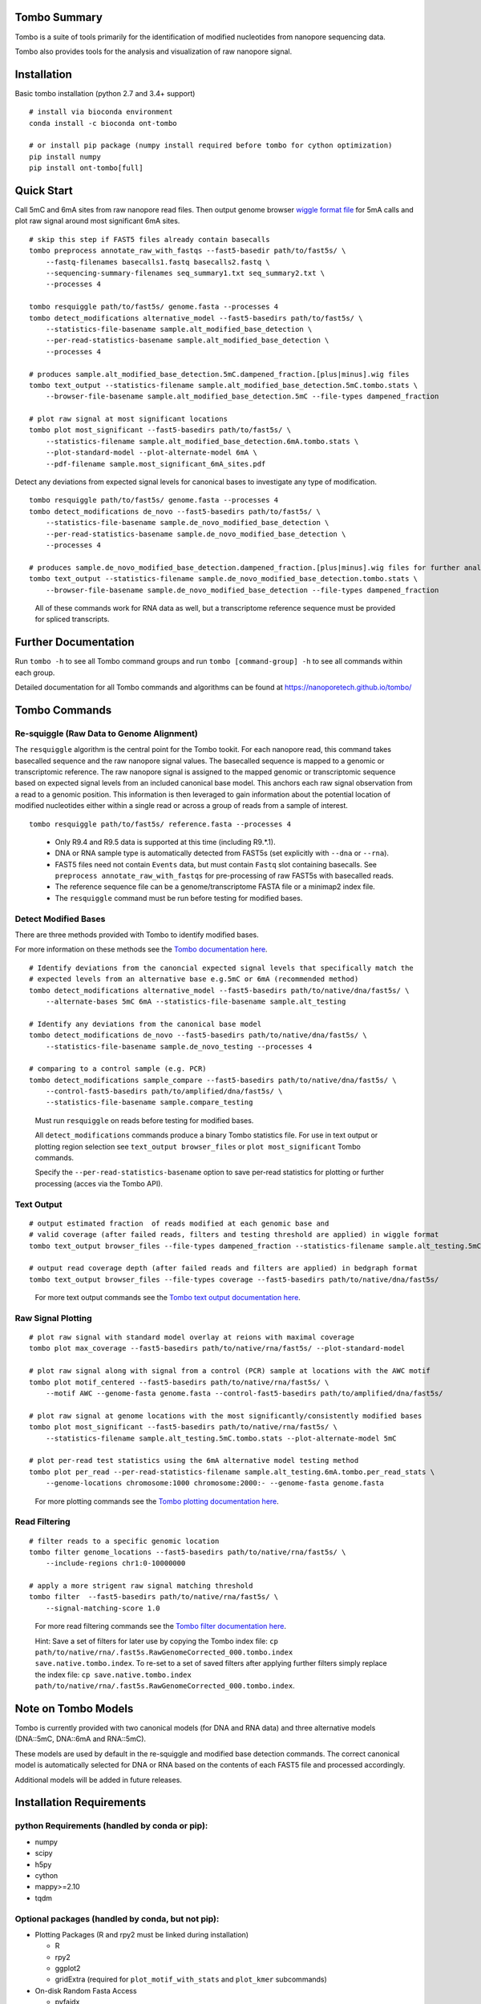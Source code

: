=============
Tombo Summary
=============

|travis_badge|

.. |travis_badge| image:: https://travis-ci.org/nanoporetech/tombo.svg?branch=master
    :target: https://travis-ci.org/nanoporetech/tombo

Tombo is a suite of tools primarily for the identification of modified nucleotides from nanopore sequencing data.

Tombo also provides tools for the analysis and visualization of raw nanopore signal.

============
Installation
============

|bioconda_badge| |pypi_badge|

.. |bioconda_badge| image:: https://img.shields.io/badge/install%20with-bioconda-brightgreen.svg?style=flat-square
    :target: http://bioconda.github.io/recipes/ont-tombo/README.html

.. |pypi_badge| image:: https://badge.fury.io/py/ont-tombo.svg
    :target: https://pypi.org/project/ont-tombo/

Basic tombo installation (python 2.7 and 3.4+ support)

::

    # install via bioconda environment
    conda install -c bioconda ont-tombo

    # or install pip package (numpy install required before tombo for cython optimization)
    pip install numpy
    pip install ont-tombo[full]

===========
Quick Start
===========

Call 5mC and 6mA sites from raw nanopore read files. Then output genome browser `wiggle format file <https://genome.ucsc.edu/goldenpath/help/wiggle.html>`_ for 5mA calls and plot raw signal around most significant 6mA sites.

::

   # skip this step if FAST5 files already contain basecalls
   tombo preprocess annotate_raw_with_fastqs --fast5-basedir path/to/fast5s/ \
       --fastq-filenames basecalls1.fastq basecalls2.fastq \
       --sequencing-summary-filenames seq_summary1.txt seq_summary2.txt \
       --processes 4
   
   tombo resquiggle path/to/fast5s/ genome.fasta --processes 4
   tombo detect_modifications alternative_model --fast5-basedirs path/to/fast5s/ \
       --statistics-file-basename sample.alt_modified_base_detection \
       --per-read-statistics-basename sample.alt_modified_base_detection \
       --processes 4
   
   # produces sample.alt_modified_base_detection.5mC.dampened_fraction.[plus|minus].wig files
   tombo text_output --statistics-filename sample.alt_modified_base_detection.5mC.tombo.stats \
       --browser-file-basename sample.alt_modified_base_detection.5mC --file-types dampened_fraction
   
   # plot raw signal at most significant locations
   tombo plot most_significant --fast5-basedirs path/to/fast5s/ \
       --statistics-filename sample.alt_modified_base_detection.6mA.tombo.stats \
       --plot-standard-model --plot-alternate-model 6mA \
       --pdf-filename sample.most_significant_6mA_sites.pdf

Detect any deviations from expected signal levels for canonical bases to investigate any type of modification.

::

   tombo resquiggle path/to/fast5s/ genome.fasta --processes 4
   tombo detect_modifications de_novo --fast5-basedirs path/to/fast5s/ \
       --statistics-file-basename sample.de_novo_modified_base_detection \
       --per-read-statistics-basename sample.de_novo_modified_base_detection \
       --processes 4
   
   # produces sample.de_novo_modified_base_detection.dampened_fraction.[plus|minus].wig files for further analysis
   tombo text_output --statistics-filename sample.de_novo_modified_base_detection.tombo.stats \
       --browser-file-basename sample.de_novo_modified_base_detection --file-types dampened_fraction

..
   
   All of these commands work for RNA data as well, but a transcriptome reference sequence must be provided for spliced transcripts.

=====================
Further Documentation
=====================

Run ``tombo -h`` to see all Tombo command groups and run ``tombo [command-group] -h`` to see all commands within each group.

Detailed documentation for all Tombo commands and algorithms can be found at https://nanoporetech.github.io/tombo/

==============
Tombo Commands
==============

Re-squiggle (Raw Data to Genome Alignment)
^^^^^^^^^^^^^^^^^^^^^^^^^^^^^^^^^^^^^^^^^^

The ``resquiggle`` algorithm is the central point for the Tombo tookit. For each nanopore read, this command takes basecalled sequence and the raw nanopore signal values. The basecalled sequence is mapped to a genomic or transcriptomic reference. The raw nanopore signal is assigned to the mapped genomic or transcriptomic sequence based on expected signal levels from an included canonical base model. This anchors each raw signal observation from a read to a genomic position. This information is then leveraged to gain information about the potential location of modified nucleotides either within a single read or across a group of reads from a sample of interest.

::

    tombo resquiggle path/to/fast5s/ reference.fasta --processes 4

..

   - Only R9.4 and R9.5 data is supported at this time (including R9.*.1).
   - DNA or RNA sample type is automatically detected from FAST5s (set explicitly with ``--dna`` or ``--rna``).
   - FAST5 files need not contain ``Events`` data, but must contain ``Fastq`` slot containing basecalls. See ``preprocess annotate_raw_with_fastqs`` for pre-processing of raw FAST5s with basecalled reads.
   - The reference sequence file can be a genome/transcriptome FASTA file or a minimap2 index file.
   - The ``resquiggle`` command must be run before testing for modified bases.

Detect Modified Bases
^^^^^^^^^^^^^^^^^^^^^

There are three methods provided with Tombo to identify modified bases.

For more information on these methods see the `Tombo documentation here <https://nanoporetech.github.io/tombo/modified_base_detection.html>`_.

::

   # Identify deviations from the canoncial expected signal levels that specifically match the
   # expected levels from an alternative base e.g.5mC or 6mA (recommended method)
   tombo detect_modifications alternative_model --fast5-basedirs path/to/native/dna/fast5s/ \
       --alternate-bases 5mC 6mA --statistics-file-basename sample.alt_testing

   # Identify any deviations from the canonical base model
   tombo detect_modifications de_novo --fast5-basedirs path/to/native/dna/fast5s/ \
       --statistics-file-basename sample.de_novo_testing --processes 4

   # comparing to a control sample (e.g. PCR)
   tombo detect_modifications sample_compare --fast5-basedirs path/to/native/dna/fast5s/ \
       --control-fast5-basedirs path/to/amplified/dna/fast5s/ \
       --statistics-file-basename sample.compare_testing

..

    Must run ``resquiggle`` on reads before testing for modified bases.

    All ``detect_modifications`` commands produce a binary Tombo statistics file. For use in text output or plotting region selection see ``text_output browser_files`` or ``plot most_significant`` Tombo commands.

    Specify the ``--per-read-statistics-basename`` option to save per-read statistics for plotting or further processing (acces via the Tombo API).

Text Output
^^^^^^^^^^^

::

   # output estimated fraction  of reads modified at each genomic base and
   # valid coverage (after failed reads, filters and testing threshold are applied) in wiggle format
   tombo text_output browser_files --file-types dampened_fraction --statistics-filename sample.alt_testing.5mC.tombo.stats
   
   # output read coverage depth (after failed reads and filters are applied) in bedgraph format
   tombo text_output browser_files --file-types coverage --fast5-basedirs path/to/native/dna/fast5s/

..

    For more text output commands see the `Tombo text output documentation here <https://nanoporetech.github.io/tombo/text_output.html>`_.

Raw Signal Plotting
^^^^^^^^^^^^^^^^^^^

::

    # plot raw signal with standard model overlay at reions with maximal coverage
    tombo plot max_coverage --fast5-basedirs path/to/native/rna/fast5s/ --plot-standard-model
    
    # plot raw signal along with signal from a control (PCR) sample at locations with the AWC motif
    tombo plot motif_centered --fast5-basedirs path/to/native/rna/fast5s/ \
        --motif AWC --genome-fasta genome.fasta --control-fast5-basedirs path/to/amplified/dna/fast5s/
    
    # plot raw signal at genome locations with the most significantly/consistently modified bases
    tombo plot most_significant --fast5-basedirs path/to/native/rna/fast5s/ \
        --statistics-filename sample.alt_testing.5mC.tombo.stats --plot-alternate-model 5mC
    
    # plot per-read test statistics using the 6mA alternative model testing method
    tombo plot per_read --per-read-statistics-filename sample.alt_testing.6mA.tombo.per_read_stats \
        --genome-locations chromosome:1000 chromosome:2000:- --genome-fasta genome.fasta

..

    For more plotting commands see the `Tombo plotting documentation here <https://nanoporetech.github.io/tombo/plotting.html>`_.

Read Filtering
^^^^^^^^^^^^^^

::

    # filter reads to a specific genomic location
    tombo filter genome_locations --fast5-basedirs path/to/native/rna/fast5s/ \
        --include-regions chr1:0-10000000

    # apply a more strigent raw signal matching threshold
    tombo filter  --fast5-basedirs path/to/native/rna/fast5s/ \
        --signal-matching-score 1.0

..

    For more read filtering commands see the `Tombo filter documentation here <https://nanoporetech.github.io/tombo/filtering.html>`_.

    Hint: Save a set of filters for later use by copying the Tombo index file: ``cp path/to/native/rna/.fast5s.RawGenomeCorrected_000.tombo.index save.native.tombo.index``. To re-set to a set of saved filters after applying further filters simply replace the index file: ``cp save.native.tombo.index path/to/native/rna/.fast5s.RawGenomeCorrected_000.tombo.index``.

====================
Note on Tombo Models
====================

Tombo is currently provided with two canonical models (for DNA and RNA data) and three alternative models (DNA::5mC, DNA::6mA and RNA::5mC).

These models are used by default in the re-squiggle and modified base detection commands. The correct canonical model is automatically selected for DNA or RNA based on the contents of each FAST5 file and processed accordingly.

Additional models will be added in future releases.

=========================
Installation Requirements
=========================

python Requirements (handled by conda or pip):
^^^^^^^^^^^^^^^^^^^^^^^^^^^^^^^^^^^^^^^^^^^^^^

-  numpy
-  scipy
-  h5py
-  cython
-  mappy>=2.10
-  tqdm

Optional packages (handled by conda, but not pip):
^^^^^^^^^^^^^^^^^^^^^^^^^^^^^^^^^^^^^^^^^^^^^^^^^^

-  Plotting Packages (R and rpy2 must be linked during installation)
   
   +  R
   +  rpy2
   +  ggplot2
   +  gridExtra (required for ``plot_motif_with_stats`` and ``plot_kmer`` subcommands)

-  On-disk Random Fasta Access
   
   +  pyfaidx

Advanced Installation Instructions
----------------------------------

Minimal tombo installation without optional dependencies (enables re-squiggle, all modified base testing methods and text output)

::

    pip install ont-tombo

Install current github version of tombo

::

    pip install git+https://github.com/nanoporetech/tombo.git

Download and install github version of tombo

::

    git clone https://github.com/nanoporetech/tombo.git
    cd tombo
    pip install -e .

    # to update, run:
    git pull
    pip install -I --no-deps -e .

========
Citation
========

Stoiber, M.H. et al. De novo Identification of DNA Modifications Enabled by Genome-Guided Nanopore Signal Processing. bioRxiv (2016).

http://biorxiv.org/content/early/2017/04/10/094672

============
Known Issues
============

-  When running the ``detect_modifications`` commands on large genomes, the computational memory usage can become very high. It is currently recommended to processes smaller regions using the ``tombo filter genome_locations`` command (with saved Tombo index hint above). This problem is being addressed and will be resolved in a later release.

-  The Tombo conda environment (especially with python 2.7) may have installation issues.
   
   + Tombo works best in python 3.4+, so many problems can be solved by upgrading python.
   + If installed using conda:

      - Ensure the most recent version of conda is installed (``conda update -n root conda``).
      - It is recommended to set conda channels as described for `bioconda <https://bioconda.github.io>`_.
      - Run ``conda update --all``.
   + In python 2.7 there is an issue with the conda scipy.stats package. Down-grading to version 0.17 fixes this issue.
   + In python 2.7 there is an issue with the conda h5py package. Down-grading to version <=2.7.0 fixes this issue.
